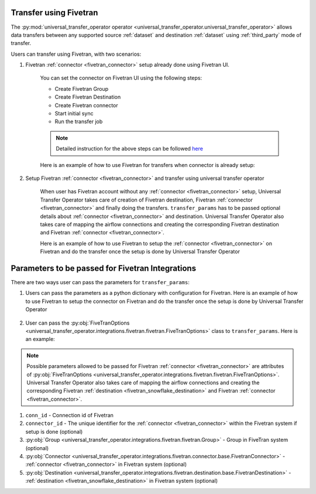.. _fivetran_integrations:

Transfer using Fivetran
~~~~~~~~~~~~~~~~~~~~~~~
The :py:mod:`universal_transfer_operator operator <universal_transfer_operator.universal_transfer_operator>` allows data transfers between any supported source :ref:`dataset` and destination :ref:`dataset` using :ref:`third_party` mode of transfer.


Users can transfer using Fivetran, with two scenarios:

1. Fivetran :ref:`connector <fivetran_connector>` setup already done using Fivetran UI.

    You can set the connector on Fivetran UI using the following steps:

    * Create Fivetran Group
    * Create Fivetran Destination
    * Create Fivetran connector
    * Start initial sync
    * Run the transfer job

    .. note::
        Detailed instruction for the above steps can be followed `here <https://fivetran.com/docs/getting-started>`_

    Here is an example of how to use Fivetran for transfers when connector is already setup:

        .. literalinclude:: ../../../../example_dags/example_dag_fivetran.py
           :language: python
           :start-after: [START fivetran_transfer_with_setup]
           :end-before: [END fivetran_transfer_with_setup]


2. Setup Fivetran :ref:`connector <fivetran_connector>` and transfer using universal transfer operator

    When user has Fivetran account without any :ref:`connector <fivetran_connector>` setup, Universal Transfer Operator takes care of creation of Fivetran destination, Fivetran :ref:`connector <fivetran_connector>` and finally doing the transfers. ``transfer_params`` has to be passed optional details about :ref:`connector <fivetran_connector>` and destination. Universal Transfer Operator also takes care of mapping the airflow connections and creating the corresponding Fivetran destination and Fivetran :ref:`connector <fivetran_connector>`.

    Here is an example of how to use Fivetran to setup the :ref:`connector <fivetran_connector>` on Fivetran and do the transfer once the setup is done by Universal Transfer Operator

        .. literalinclude:: ../../../../example_dags/example_dag_fivetran.py
           :language: python
           :start-after: [START fivetran_transfer_without_setup]
           :end-before: [END fivetran_transfer_without_setup]

.. _fivetran_integrations_parameters:

Parameters to be passed for Fivetran Integrations
~~~~~~~~~~~~~~~~~~~~~~~~~~~~~~~~~~~~~~~~~~~~~~~~~~
There are two ways user can pass the parameters for ``transfer_params``:

1. Users can pass the parameters as a python dictionary with configuration for Fivetran. Here is an example of how to use Fivetran to setup the connector on Fivetran and do the transfer once the setup is done by Universal Transfer Operator

    .. literalinclude:: ../../../../example_dags/example_dag_fivetran.py
       :language: python
       :start-after: [START fivetran_transfer_without_setup]
       :end-before: [END fivetran_transfer_without_setup]

2. User can pass the :py:obj:`FiveTranOptions <universal_transfer_operator.integrations.fivetran.fivetran.FiveTranOptions>` class to ``transfer_params``. Here is an example:

    .. literalinclude:: ../../../../example_dags/example_dag_fivetran.py
       :language: python
       :start-after: [START fivetran_transfer_with_setup]
       :end-before: [END fivetran_transfer_with_setup]

.. note::
    Possible parameters allowed to be passed for Fivetran :ref:`connector <fivetran_connector>` are attributes of :py:obj:`FiveTranOptions <universal_transfer_operator.integrations.fivetran.fivetran.FiveTranOptions>`. Universal Transfer Operator also takes care of mapping the airflow connections and creating the corresponding Fivetran :ref:`destination <fivetran_snowflake_destination>` and Fivetran :ref:`connector <fivetran_connector>`.

1. ``conn_id`` - Connection id of Fivetran
2. ``connector_id`` - The unique identifier for the :ref:`connector <fivetran_connector>` within the Fivetran system if setup is done (optional)
3. :py:obj:`Group <universal_transfer_operator.integrations.fivetran.fivetran.Group>` - Group in FiveTran system (optional)
4. :py:obj:`Connector <universal_transfer_operator.integrations.fivetran.connector.base.FivetranConnector>` - :ref:`connector <fivetran_connector>` in Fivetran system (optional)
5. :py:obj:`Destination <universal_transfer_operator.integrations.fivetran.destination.base.FivetranDestination>` - :ref:`destination <fivetran_snowflake_destination>` in Fivetran system (optional)
